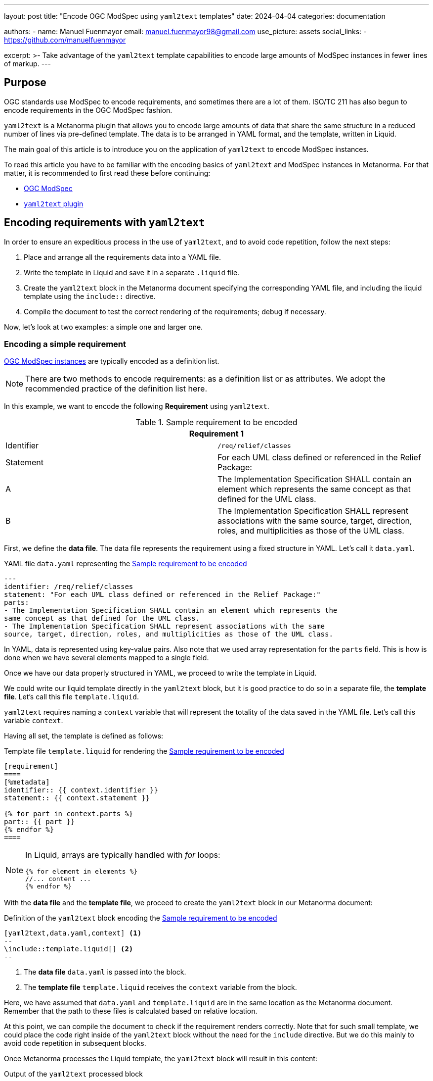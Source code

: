 ---
layout: post
title: "Encode OGC ModSpec using `yaml2text` templates"
date: 2024-04-04
categories: documentation

authors:
  - name: Manuel Fuenmayor
    email: manuel.fuenmayor98@gmail.com
    use_picture: assets
    social_links:
    - https://github.com/manuelfuenmayor

excerpt: >-
  Take advantage of the `yaml2text` template capabilities to encode large
  amounts of ModSpec instances in fewer lines of markup.
---

== Purpose

OGC standards use ModSpec to encode requirements, and sometimes there are a lot
of them. ISO/TC 211 has also begun to encode requirements in the OGC ModSpec
fashion.

`yaml2text` is a Metanorma plugin that allows you to encode large amounts of
data that share the same structure in a reduced number of lines via pre-defined
template. The data is to be arranged in YAML format, and the template, written
in Liquid.

The main goal of this article is to introduce you on the application of
`yaml2text` to encode ModSpec instances.

To read this article you have to be familiar with the encoding basics of
`yaml2text` and ModSpec instances in Metanorma. For that matter, it is
recommended to first read these before continuing:

* link:/author/topics/blocks/requirements-modspec/[OGC ModSpec]
* link:/author/topics/automation/yaml_to_text/[`yaml2text` plugin]


== Encoding requirements with `yaml2text`

In order to ensure an expeditious process in the use of `yaml2text`,
and to avoid code repetition, follow the next steps:

. Place and arrange all the requirements data into a YAML file.

. Write the template in Liquid and save it in a separate `.liquid` file.

. Create the `yaml2text` block in the Metanorma document specifying
the corresponding YAML file, and including the liquid template using
the `include::` directive.

. Compile the document to test the correct rendering of the requirements;
debug if necessary.

Now, let's look at two examples: a simple one and larger one.


=== Encoding a simple requirement

link:/author/topics/blocks/requirements-modspec/[OGC ModSpec instances] are
typically encoded as a definition list.

NOTE: There are two methods to encode requirements: as a definition list or as
attributes. We adopt the recommended practice of the definition list here.

In this example, we want to encode the following **Requirement** using `yaml2text`.

[[simple-req]]
.Sample requirement to be encoded
|===
2+^|*Requirement 1*

|Identifier |`/req/relief/classes`
|Statement | For each UML class defined or referenced in the Relief Package:
|A | The Implementation Specification SHALL contain an element which represents the
same concept as that defined for the UML class.
|B | The Implementation Specification SHALL represent associations with the same
source, target, direction, roles, and multiplicities as those of the UML class.
|===

First, we define the *data file*.
The data file represents the requirement using a fixed structure in YAML.
Let's call it `data.yaml`.

.YAML file `data.yaml` representing the <<simple-req>>
[source,yaml]
----
---
identifier: /req/relief/classes
statement: "For each UML class defined or referenced in the Relief Package:"
parts:
- The Implementation Specification SHALL contain an element which represents the
same concept as that defined for the UML class.
- The Implementation Specification SHALL represent associations with the same
source, target, direction, roles, and multiplicities as those of the UML class.
----

In YAML, data is represented using key-value pairs. Also note that we used
array representation for the `parts` field. This is how is done when we have
several elements mapped to a single field.

Once we have our data properly structured in YAML, we proceed to write the
template in Liquid.

We could write our liquid template directly in the `yaml2text` block,
but it is good practice to do so in a separate file, the *template file*.
Let's call this file `template.liquid`.

`yaml2text` requires naming a `context` variable that will represent the
totality of the data saved in the YAML file. Let's call this variable `context`.

Having all set, the template is defined as follows:

.Template file `template.liquid` for rendering the <<simple-req>>
[source,liquid]
----
[requirement]
====
[%metadata]
identifier:: {{ context.identifier }}
statement:: {{ context.statement }}

{% for part in context.parts %}
part:: {{ part }}
{% endfor %}
====
----

[NOTE]
====
In Liquid, arrays are typically handled with _for_ loops:

[source%unnumbered,liquid]
----
{% for element in elements %}
//... content ...
{% endfor %}
----
====

With the *data file* and the *template file*, we proceed to create the
`yaml2text` block in our Metanorma document:

[[simple-req-yaml2text]]
.Definition of the `yaml2text` block encoding the <<simple-req>>
[source,asciidoc]
----
[yaml2text,data.yaml,context] <1>
--
\include::template.liquid[] <2>
--
----
<1> The *data file* `data.yaml` is passed into the block.
<2> The *template file* `template.liquid` receives the `context` variable
from the block.

Here, we have assumed that `data.yaml` and `template.liquid` are in the same
location as the Metanorma document. Remember that the path to these files is
calculated based on relative location.

At this point, we can compile the document to check if the requirement
renders correctly. Note that for such small template, we could place the code right
inside of the `yaml2text` block without the need for the `include` directive.
But we do this mainly to avoid code repetition in subsequent blocks.

Once Metanorma processes the Liquid template, the `yaml2text` block
will result in this content:

.Output of the `yaml2text` processed block
[source,asciidoc]
----
[requirement]
====
[%metadata]
identifier:: /req/relief/classes
statement:: For each UML class defined or referenced in the Relief Package:
part:: The Implementation Specification SHALL contain an element which represents the
same concept as that defined for the UML class.
part:: The Implementation Specification SHALL represent associations with the same
source, target, direction, roles, and multiplicities as those of the UML class.
====
----

That's it! The process to encode a requirement using `yaml2text` is that simple.

Now, let's investigate a more complex example.


=== Encoding a Conformance class with embedded Conformance tests

In ModSpec, **Conformance class**es contains **Conformance test**s.

The challenge in managing them is that the Conformance class links to individual
Conformance tests, the individual Conformance tests also have to link back to
the Conformance class. Hence we opt to encode all of them a single YAML file.

Let's encode a Conformance class that is already defined by this YAML markup.

NOTE: This is a real example from the source files of
the published https://www.iso.org/standard/80874.html[ISO 19115-3:2023].

[[cc-ex-yaml]]
.Data file `data.yaml` of a Conformance class instance arranged in YAML format
[source,yaml]
----
---
conformance_classes:
- name: Validation of XML instance for metadata basic information
  identifier: https://standards.isotc211.org/19115/-1/1/conf/metadata-xml/basic
  target: https://standards.isotc211.org/19115/-1/1/req/metadata-xml/basic
  dependencies:
  - https://standards.isotc211.org/19115/-1/1/conf/metadata-minimal-xml
  - https://standards.isotc211.org/19115/-1/1/conf/metadata-xml/common
  - https://standards.isotc211.org/19115/-1/1/conf/metadata-xml/multilingual
  tests:
  - name: Validate with XSD
    identifier: https://standards.isotc211.org/19115/-1/1/conf/metadata-xml/basic/schema-valid
    targets:
    - https://standards.isotc211.org/19115/-1/1/req/metadata-xml/basic/valid
    method: Validate with metadataBase.xsd
  - name: Verify presence of identification information
    identifier: https://standards.isotc211.org/19115/-1/1/conf/metadata-xml/basic/identification
    targets:
    - https://standards.isotc211.org/19115/-1/1/req/metadata-xml/basic/identification
    method: |
      Inspection to determine that the element populating the "identification"
      property is defined in the substitution group for
      Abstract_ResourceDescription.
----

In this arrangement, the `conformance_classes` field is meant to bundle several
Conformance classes. Here only one Conformance class is shown.

Each Conformance class has the following components:

* `name`
* `identifier`
* `target`
* several `dependencies` (array)
* several `tests` (array)

Under `tests`, each Conformance test is composed of:

* `name`
* `identifier`
* `target` (array)
* `method`

Once the structure of the data is well-understood, we can proceed to write the
Liquid template.

As above, we define `context` as the context variable.

[[cc-ex-liquid]]
.Template file `template.liquid` that renders the Conformance class and Conformance tests
[source,liquid]
----
{% for scope in context.conformance_classes %}

.{{scope.name}}
[conformance_class]
====
[%metadata]
identifier:: {{scope.identifier}}
target:: {{scope.target}}

{% for depend in {{scope.dependencies}} %}
inherit:: {{depend}}
{% endfor %}

{% for test in {{scope.tests}} %}
conformance-test:: {{test.identifier}}
{% endfor %}
====

{% for test in {{scope.tests}} %}
{% if {{test.name}} %}
.{{test.name}}
{% endif %}
[conformance_test]
====
[%metadata]
identifier:: {{test.identifier}}

{% for target in {{test.targets}} %}
target:: {{target}}

{% endfor %}

{% for depend in {{test.dependencies}} %}
inherit:: {{depend}}
{% endfor %}

{% if {{test.method}} %}
test-method::
+
--
{{test.method}}
--
{% endif %}
====

{% endfor %}

{% endfor %}
----

Multiple _if_ statements are used to verify the presence of data in fields.
This is necessary when dealing with multiple requirement instances.

This template, assumed to be saved as `template.liquid` file at the same
location as the Metanorma file, is to be included in a `yaml2text` block inside
the Metanorma document.

.`yaml2text` block that encodes Conformance classes and Conformance tests
[source,asciidoc]
----
[yaml2text,data.yaml,context]
--
\include::template.liquid[]
--
----

From here, we can compile the document to verify its correct rendering,
and debug if necessary.

This process is equally applicable to any other ModSpec instances, including
Recommendations and Permissions.


== External resources

Thanks to https://www.ogc.org[OGC],
the https://www.ogc.org/standard/geopose/[OGC GeoPose] document
(https://github.com/metanorma/ogc-GeoPose[GitHub]) is an open-source, fully
fledged example of this approach in encoding Requirements and Conformance
classes.

Since it is a real-life example, the templates provided there are more generic
and comprehensive (aka longer) than what we have explained here. The
fundamentals, however, are the same as what is explained in this post.

* https://github.com/metanorma/ogc-GeoPose/tree/main/standard/standard/modspec[OGC GeoPose ModSpec templates]

Feel free to use them directly, or as a guide to design your own templates
according to your needs!
